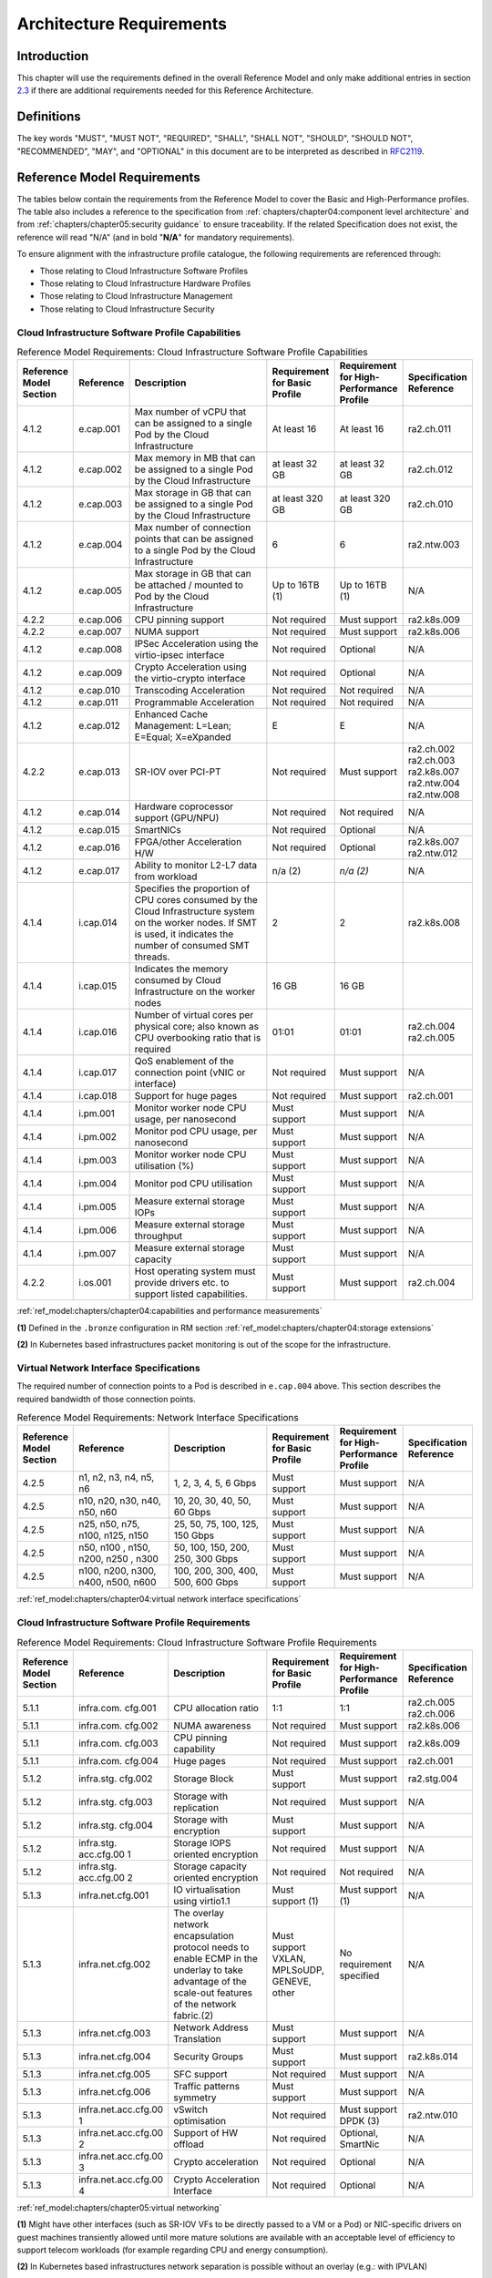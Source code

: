 Architecture Requirements
=========================

Introduction
------------

This chapter will use the requirements defined in the overall Reference Model and only make additional entries in
section `2.3 <#2.3>`__ if there are additional requirements needed for this Reference Architecture.

Definitions
-----------

The key words "MUST", "MUST NOT", "REQUIRED", "SHALL", "SHALL NOT", "SHOULD", "SHOULD NOT", "RECOMMENDED", "MAY", and
"OPTIONAL" in this document are to be interpreted as described in `RFC2119 <https://www.ietf.org/rfc/rfc2119.txt>`__.

Reference Model Requirements
----------------------------

The tables below contain the requirements from the Reference Model to cover the Basic and High-Performance profiles.
The table also includes a reference to the specification from
:ref:`chapters/chapter04:component level architecture` and from
:ref:`chapters/chapter05:security guidance` to ensure traceability. If the related Specification
does not exist, the reference will read "N/A" (and in bold "**N/A**" for mandatory requirements).

To ensure alignment with the infrastructure profile catalogue, the following requirements are referenced through:

-  Those relating to Cloud Infrastructure Software Profiles
-  Those relating to Cloud Infrastructure Hardware Profiles
-  Those relating to Cloud Infrastructure Management
-  Those relating to Cloud Infrastructure Security

Cloud Infrastructure Software Profile Capabilities
~~~~~~~~~~~~~~~~~~~~~~~~~~~~~~~~~~~~~~~~~~~~~~~~~~

.. list-table:: Reference Model Requirements: Cloud Infrastructure Software Profile Capabilities
   :widths: 10 10 50 10 10 10
   :header-rows: 1

   * - Reference Model Section
     - Reference
     - Description
     - Requirement for Basic Profile
     - Requirement for High-Performance Profile
     - Specification Reference
   * - 4.1.2
     - e.cap.001
     - Max number of vCPU that can be assigned to a single Pod by the Cloud Infrastructure
     - At least 16
     - At least 16
     - ra2.ch.011
   * - 4.1.2
     - e.cap.002
     - Max memory in MB that can be assigned to a single Pod by the Cloud Infrastructure
     - at least 32 GB
     - at least 32 GB
     - ra2.ch.012
   * - 4.1.2
     - e.cap.003
     - Max storage in GB that can be assigned to a single Pod by the Cloud Infrastructure
     - at least 320 GB
     - at least 320 GB
     - ra2.ch.010
   * - 4.1.2
     - e.cap.004
     - Max number of connection points that can be assigned to a single Pod by the Cloud Infrastructure
     - 6
     - 6
     - ra2.ntw.003
   * - 4.1.2
     - e.cap.005
     - Max storage in GB that can be attached / mounted to Pod by the Cloud Infrastructure
     - Up to 16TB (1)
     - Up to 16TB (1)
     - N/A
   * - 4.2.2
     - e.cap.006
     - CPU pinning support
     - Not required
     - Must support
     - ra2.k8s.009
   * - 4.2.2
     - e.cap.007
     - NUMA support
     - Not required
     - Must support
     - ra2.k8s.006
   * - 4.1.2
     - e.cap.008
     - IPSec Acceleration using the virtio-ipsec interface
     - Not required
     - Optional
     - N/A
   * - 4.1.2
     - e.cap.009
     - Crypto Acceleration using the virtio-crypto interface
     - Not required
     - Optional
     - N/A
   * - 4.1.2
     - e.cap.010
     - Transcoding Acceleration
     - Not required
     - Not required
     - N/A
   * - 4.1.2
     - e.cap.011
     - Programmable Acceleration
     - Not required
     - Not required
     - N/A
   * - 4.1.2
     - e.cap.012
     - Enhanced Cache Management: L=Lean; E=Equal; X=eXpanded
     - E
     - E
     - N/A
   * - 4.2.2
     - e.cap.013
     - SR-IOV over PCI-PT
     - Not required
     - Must support
     - ra2.ch.002 ra2.ch.003 ra2.k8s.007 ra2.ntw.004 ra2.ntw.008
   * - 4.1.2
     - e.cap.014
     - Hardware coprocessor support (GPU/NPU)
     - Not required
     - Not required
     - N/A
   * - 4.1.2
     - e.cap.015
     - SmartNICs
     - Not required
     - Optional
     - N/A
   * - 4.1.2
     - e.cap.016
     - FPGA/other Acceleration H/W
     - Not required
     - Optional
     - ra2.k8s.007 ra2.ntw.012
   * - 4.1.2
     - e.cap.017
     - Ability to monitor L2-L7 data from workload
     - n/a (2)
     - *n/a (2)*
     - N/A
   * - 4.1.4
     - i.cap.014
     - Specifies the proportion of CPU cores consumed by the Cloud Infrastructure system on the worker nodes. If SMT is used, it indicates the number of consumed SMT threads.
     - 2
     - 2
     - ra2.k8s.008
   * - 4.1.4
     - i.cap.015
     - Indicates the memory consumed by Cloud Infrastructure on the worker nodes
     - 16 GB
     - 16 GB
     -
   * - 4.1.4
     - i.cap.016
     - Number of virtual cores per physical core; also known as CPU overbooking ratio that is required
     - 01:01
     - 01:01
     - ra2.ch.004 ra2.ch.005
   * - 4.1.4
     - i.cap.017
     - QoS enablement of the connection point (vNIC or interface)
     - Not required
     - Must support
     - N/A
   * - 4.1.4
     - i.cap.018
     - Support for huge pages
     - Not required
     - Must support
     - ra2.ch.001
   * - 4.1.4
     - i.pm.001
     - Monitor worker node CPU usage, per nanosecond
     - Must support
     - Must support
     - N/A
   * - 4.1.4
     - i.pm.002
     - Monitor pod CPU usage, per nanosecond
     - Must support
     - Must support
     - N/A
   * - 4.1.4
     - i.pm.003
     - Monitor worker node CPU utilisation (%)
     - Must support
     - Must support
     - N/A
   * - 4.1.4
     - i.pm.004
     - Monitor pod CPU utilisation
     - Must support
     - Must support
     - N/A
   * - 4.1.4
     - i.pm.005
     - Measure external storage IOPs
     - Must support
     - Must support
     - N/A
   * - 4.1.4
     - i.pm.006
     - Measure external storage throughput
     - Must support
     - Must support
     - N/A
   * - 4.1.4
     - i.pm.007
     - Measure external storage capacity
     - Must support
     - Must support
     - N/A
   * - 4.2.2
     - i.os.001
     - Host operating system must provide drivers etc. to support listed capabilities.
     - Must support
     - Must support
     - ra2.ch.004

:ref:`ref_model:chapters/chapter04:capabilities and performance measurements`


**(1)** Defined in the ``.bronze`` configuration in RM section :ref:`ref_model:chapters/chapter04:storage extensions`

**(2)** In Kubernetes based infrastructures packet monitoring is out of the scope for the infrastructure.

Virtual Network Interface Specifications
~~~~~~~~~~~~~~~~~~~~~~~~~~~~~~~~~~~~~~~~

The required number of connection points to a Pod is described in ``e.cap.004`` above. This section describes the
required bandwidth of those connection points.

.. list-table:: Reference Model Requirements: Network Interface Specifications
   :widths: 10 30 30 10 10 10
   :header-rows: 1

   * - Reference Model Section
     - Reference
     - Description
     - Requirement for Basic Profile
     - Requirement for High-Performance Profile
     - Specification Reference
   * - 4.2.5
     - n1, n2, n3, n4, n5, n6
     - 1, 2, 3, 4, 5, 6 Gbps
     - Must support
     - Must support
     - N/A
   * - 4.2.5
     - n10, n20, n30, n40, n50, n60
     - 10, 20, 30, 40, 50, 60 Gbps
     - Must support
     - Must support
     - N/A
   * - 4.2.5
     - n25, n50, n75, n100, n125, n150
     - 25, 50, 75, 100, 125, 150 Gbps
     - Must support
     - Must support
     - N/A
   * - 4.2.5
     - n50, n100 , n150, n200, n250 , n300
     - 50, 100, 150, 200, 250, 300 Gbps
     - Must support
     - Must support
     - N/A
   * - 4.2.5
     - n100, n200, n300, n400, n500, n600
     - 100, 200, 300, 400, 500, 600 Gbps
     - Must support
     - Must support
     - N/A

:ref:`ref_model:chapters/chapter04:virtual network interface specifications`


Cloud Infrastructure Software Profile Requirements
~~~~~~~~~~~~~~~~~~~~~~~~~~~~~~~~~~~~~~~~~~~~~~~~~~

.. list-table:: Reference Model Requirements: Cloud Infrastructure Software Profile Requirements
   :widths: 10 10 50 10 10 10
   :header-rows: 1

   * - Reference Model Section
     - Reference
     - Description
     - Requirement for Basic Profile
     - Requirement for High-Performance Profile
     - Specification Reference
   * - 5.1.1
     - infra.com. cfg.001
     - CPU allocation ratio
     - 1:1
     - 1:1
     - ra2.ch.005 ra2.ch.006
   * - 5.1.1
     - infra.com. cfg.002
     - NUMA awareness
     - Not required
     - Must support
     - ra2.k8s.006
   * - 5.1.1
     - infra.com. cfg.003
     - CPU pinning capability
     - Not required
     - Must support
     - ra2.k8s.009
   * - 5.1.1
     - infra.com. cfg.004
     - Huge pages
     - Not required
     - Must support
     - ra2.ch.001
   * - 5.1.2
     - infra.stg. cfg.002
     - Storage Block
     - Must support
     - Must support
     - ra2.stg.004
   * - 5.1.2
     - infra.stg. cfg.003
     - Storage with replication
     - Not required
     - Must support
     - N/A
   * - 5.1.2
     - infra.stg. cfg.004
     - Storage with encryption
     - Must support
     - Must support
     - N/A
   * - 5.1.2
     - infra.stg. acc.cfg.00 1
     - Storage IOPS oriented encryption
     - Not required
     - Must support
     - N/A
   * - 5.1.2
     - infra.stg. acc.cfg.00 2
     - Storage capacity oriented encryption
     - Not required
     - Not required
     - N/A
   * - 5.1.3
     - infra.net.cfg.001
     - IO virtualisation using virtio1.1
     - Must support (1)
     - Must support (1)
     - N/A
   * - 5.1.3
     - infra.net.cfg.002
     - The overlay network encapsulation protocol needs to enable ECMP in the underlay to take advantage of the scale-out features of the network fabric.(2)
     - Must support VXLAN, MPLSoUDP, GENEVE, other
     - No requirement specified
     - N/A
   * - 5.1.3
     - infra.net.cfg.003
     - Network Address Translation
     - Must support
     - Must support
     - N/A
   * - 5.1.3
     - infra.net.cfg.004
     - Security Groups
     - Must support
     - Must support
     - ra2.k8s.014
   * - 5.1.3
     - infra.net.cfg.005
     - SFC support
     - Not required
     - Must support
     - N/A
   * - 5.1.3
     - infra.net.cfg.006
     - Traffic patterns symmetry
     - Must support
     - Must support
     - N/A
   * - 5.1.3
     - infra.net.acc.cfg.00 1
     - vSwitch optimisation
     - Not required
     - Must support DPDK (3)
     - ra2.ntw.010
   * - 5.1.3
     - infra.net.acc.cfg.00 2
     - Support of HW offload
     - Not required
     - Optional, SmartNic
     - N/A
   * - 5.1.3
     - infra.net.acc.cfg.00 3
     - Crypto acceleration
     - Not required
     - Optional
     - N/A
   * - 5.1.3
     - infra.net.acc.cfg.00 4
     - Crypto Acceleration Interface
     - Not required
     - Optional
     - N/A

:ref:`ref_model:chapters/chapter05:virtual networking`

**(1)** Might have other interfaces (such as SR-IOV VFs to be directly passed to a VM or a Pod) or NIC-specific drivers
on guest machines transiently allowed until more mature solutions are available with an acceptable level of efficiency
to support telecom workloads (for example regarding CPU and energy consumption).

**(2)** In Kubernetes based infrastructures network separation is possible without an overlay (e.g.: with IPVLAN)

**(3)** This feature is not applicable for Kubernetes based infrastructures due to lack of vSwitch however workloads
need access to user space networking solutions.

Cloud Infrastructure Hardware Profile Requirements
~~~~~~~~~~~~~~~~~~~~~~~~~~~~~~~~~~~~~~~~~~~~~~~~~~

.. list-table:: Reference Model Requirements: Cloud Infrastructure Hardware Profile Requirements
   :widths: 10 10 50 10 10 10
   :header-rows: 1

   * - Reference Model Section
     - Reference
     - Description
     - Requirement for Basic Profile
     - Requirement for High-Performance Profile
     - Specification Reference
   * - 5.4.1
     - infra.hw.cpu.cfg. 001
     - Minimum number of CPU sockets
     - 2
     - 2
     - ra2.ch.008
   * - 5.4.1
     - infra.hw.cpu.cfg. 002
     - Minimum number of Cores per CPU
     - 20
     - 20
     - ra2.ch.008
   * - 5.4.1
     - infra.hw.cpu.cfg. 003
     - NUMA Alignment
     - N
     - Y
     - ra2.ch.008
   * - 5.4.1
     - infra.hw.cpu.cfg. 004
     - Simultaneous Multithreading/ Symmetric Multiprocessing (SMT/SMP)
     - Must support
     - Optional
     - ra2.ch.004
   * - 5.4.1
     - infra.hw.cac.cfg. 001
     - GPU
     - Not required
     - Optional
     - N/A
   * - 5.4.2
     - infra.hw.stg.hdd. cfg.001
     - Local Storage HDD
     - No requirement specified
     - No requirement specified
     - N/A
   * - 5.4.2
     - infra.hw.stg.ssd. cfg.002
     - Local Storage SSD
     - Should support
     - Should support
     - ra2.ch.009
   * - 5.4.3
     - infra.hw.nic.cfg. 001
     - Total Number of NIC Ports available in the host
     - 4
     - 4
     - ra2.ch.013
   * - 5.4.3
     - infra.hw.nic.cfg. 002
     - Port speed specified in Gbps (minimum values)
     - 10
     - 25
     - ra2.ch.014 ra2.ch.015
   * - 5.4.3
     - infra.hw.pci.cfg. 001
     - Number of PCIe slots available in the host
     - 8
     - 8
     - ra2.ch.016
   * - 5.4.3
     - infra.hw.pci.cfg. 002
     - PCIe speed
     - Gen 3
     - Gen 3
     - ra2.ch.016
   * - 5.4.3
     - infra.hw.pci.cfg. 003
     - PCIe Lanes
     - 8
     - 8
     - ra2.ch.016
   * - 5.4.3
     - infra.hw.nac.cfg. 001
     - Cryptographic Acceleration
     - Not required
     - Optional
     - N/A
   * - 5.4.3
     - infra.hw.nac.cfg. 002
     - A SmartNIC that is used to offload vSwitch functionality to hardware
     - Not required
     - Optional (1)
     - N/A
   * - 5.4.3
     - infra.hw.nac.cfg. 003
     - Compression
     - Optional
     - Optional
     - N/A

:ref:`ref_model:chapters/chapter05:network acceleration configurations`

**(1)** There is no vSwitch in case of containers, but a SmartNIC can be used to offload any other network processing.

Edge Cloud Infrastructure Hardware Profile Requirements
~~~~~~~~~~~~~~~~~~~~~~~~~~~~~~~~~~~~~~~~~~~~~~~~~~~~~~~

In the case of Telco Edge Cloud Deployments, hardware requirements can differ from the above to account for
environmental and other constraints.
The Reference Model :ref:`ref_model:chapters/chapter08:hybrid multi-cloud architecture`
includes considerations specific to deployments at the edge of the network. The infrastructure profiles "Basic" and
"High Performance" as per :ref:`ref_model:chapters/chapter04:profiles and workload flavours` still apply, but a number
of requirements of the above table are relaxed as follows:

.. list-table:: Reference Model Requirements: Edge Cloud Infrastructure Hardware Profile Requirements
   :widths: 10 10 50 10 10 10
   :header-rows: 1

   * - Reference Model Section
     - Reference
     - Description
     - Requirement for Basic Profile
     - Requirement for High-Performance Profile
     - Specification Reference
   * - 8.x.x
     - infra.hw.cpu.cfg.001
     - sockets
     -
     -
     -
   * - 8.x.x
     - infra.hw.cpu.cfg.002
     - Minimum number of Cores per CPU
     - 1
     - 1
     - ra2.ch.008
   * - 8.x.x
     - infra.hw.cpu.cfg.003
     - NUMA Alignment
     - N
     - Y (1)
     - ra2.ch.008

:ref:`ref_model:chapters/chapter08:telco edge cloud: infrastructure profiles`.


**(1)** immaterial if the number of CPU sockets (infra.hw.cpu.cfg.001) is 1.

Cloud Infrastructure Management Requirements
~~~~~~~~~~~~~~~~~~~~~~~~~~~~~~~~~~~~~~~~~~~~

.. list-table:: Reference Model Requirements: Cloud Infrastructure Management Requirements
   :widths: 10 10 50 10 10
   :header-rows: 1

   * - Reference Model Section
     - Reference
     - Description
     - Requirement (common to all Profiles)
     - Specification Reference
   * - 4.1.5
     - e.man.001
     - Capability to allocate virtual compute resources to a workload
     - Must support
     - N/A
   * - 4.1.5
     - e.man.002
     - Capability to allocate virtual storage resources to a workload
     - Must support
     - N/A
   * - 4.1.5
     - e.man.003
     - Capability to allocate virtual networking resources to a workload
     - Must support
     - N/A
   * - 4.1.5
     - e.man.004
     - Capability to isolate resources between tenants
     - Must support
     - N/A
   * - 4.1.5
     - e.man.005
     - Capability to manage workload software images
     - Must support
     - N/A
   * - 4.1.5
     - e.man.006
     - Capability to provide information related to allocated virtualised resources per tenant
     - Must support
     - N/A
   * - 4.1.5
     - e.man.007
     - Capability to notify state changes of allocated resources
     - Must support
     - N/A
   * - 4.1.5
     - e.man.008
     - Capability to collect and expose performance information on virtualised resources allocated
     - Must support
     - N/A
   * - 4.1.5
     - e.man.009
     - Capability to collect and notify fault information on virtualised resources
     - Must support
     - N/A

:ref:`ref_model:chapters/chapter04:cloud infrastructure management capabilities`.



Cloud Infrastructure Security Requirements
~~~~~~~~~~~~~~~~~~~~~~~~~~~~~~~~~~~~~~~~~~

.. list-table:: Reference Model Requirements: Cloud Infrastructure Security Requirements
   :widths: 10 10 70 10
   :header-rows: 1

   * - Reference Model Section
     - Reference
     - Description
     - Specification Reference
   * - `7.9.1`
     - sec.gen.001
     - The Platform **must** maintain the specified configuration.
     -
   * - `7.9.1`
     - sec.gen.002
     - All systems part of Cloud Infrastructure **must** support password hardening as defined in
       `CIS Password Policy Guide <https://www.cisecurity.org/white-papers/cis-policy-guide/>`__.
       Hardening: CIS Password Policy Guide
     - `5.3.1 Node Hardening: Securing Kubernetes Hosts`
   * - `7.9.1`
     - sec.gen.003
     - All servers part of Cloud Infrastructure **must** support a root of trust and secure boot.
     -
   * - `7.9.1`
     - sec.gen.004
     - The Operating Systems of all the servers part of Cloud Infrastructure **must** be hardened by removing or
       disabling unnecessary services, applications and network protocols, configuring operating system user
       authentication, configuring resource controls, installing and configuring additional security controls where
       needed, and testing the security of the Operating System. (NIST SP 800-123)
     - `5.2 Principles` and `5.3 Node Hardening`
   * - `7.9.1`
     - sec.gen.005
     - The Platform **must** support Operating System level access control
     - `5.3 Node Hardening`
   * - `7.9.1`
     - sec.gen.006
     - The Platform **must** support Secure logging. Logging with root account must be prohibited when root privileges are not required.
     - `5.3.2 Restrict direct access to nodes`
   * - `7.9.1`
     - sec.gen.007
     - All servers part of Cloud Infrastructure **must** be Time synchronized with authenticated Time service.
     -
   * - `7.9.1`
     - sec.gen.008
     - All servers part of Cloud Infrastructure **must** be regularly updated to address security vulnerabilities.
     - `5.3.3 Vulnerability assessment`
   * - `7.9.1`
     - sec.gen.009
     - The Platform **must** support Software integrity protection and verification and **must** scan source code and manifests.
     - `5.4 Securing Kubernetes orchestrator`
   * - `7.9.1`
     - sec.gen.010
     - The Cloud Infrastructure **must** support encrypted storage, for example, block, object and file storage,
        with access to encryption keys restricted based on a need to know. `Controlled Access Based on the Need
        to Know <https://www.cisecurity.org/controls/controlled-access-based-on-the-need-to-know/>`__
     -
   * - `7.9.1`
     - sec.gen.011
     - The Cloud Infrastructure **should** support Read and Write only storage partitions (write only permission to one or more authorized actors).
     -
   * - `7.9.1`
     - sec.gen.012
     - The Operator **must** ensure that only authorized actors have physical access to the underlying infrastructure.
     -
   * - `7.9.1`
     - sec.gen.013
     - The Platform **must** ensure that only authorized actors have logical access to the underlying infrastructure.
     - `5.4 Securing Kubernetes orchestrator`
   * - `7.9.1`
     - sec.gen.014
     - All servers part of Cloud Infrastructure **should** support measured boot and an attestation server that monitors the measurements of the servers.
     -
   * - `7.9.1`
     - sec.gen.015
     - Any change to the Platform must be logged as a security event, and the logged event must include
        the identity of the entity making the change, the change, the date and the time of the change.
     -
   * - `7.9.2`
     - sec.sys.001
     - The Platform **must** support authenticated and secure access to API, GUI and command line interfaces.
     - `5.4 Securing Kubernetes orchestrator`
   * - `7.9.2`
     - sec.sys.002
     - The Platform **must** support Traffic Filtering for workloads (for example, Firewall).
     -
   * - `7.9.2`
     - sec.sys.003
     - The Platform **must** support Secure and encrypted communications, and confidentiality and integrity of network traffic.
     - `5.4.3 Use Transport Layer Security and Service Mesh`
   * - `7.9.2`
     - sec.sys.004
     - The Cloud Infrastructure **must** support authentication, integrity and confidentiality on all network channels.
     - `5.4.3 Use Transport Layer Security and Service Mesh`
   * - `7.9.2`
     - sec.sys.005
     - The Cloud Infrastructure **must** segregate the underlay and overlay networks.
     -
   * - `7.9.2`
     - sec.sys.006
     - The Cloud Infrastructure must be able to utilise the Cloud Infrastructure Manager identity lifecycle management capabilities.
     - `5.2 Principles`
   * - `7.9.2`
     - sec.sys.007
     - The Platform **must** implement controls enforcing separation of duties and privileges, least privilege use and least common mechanism (Role-Based Access Control).
     - `5.2 Principles` `5.4 Securing Kubernetes orchestrator`
   * - `7.9.2`
     - sec.sys.008
     - The Platform **must** be able to assign the Entities that comprise the tenant networks to different
        trust domains. Communication between different trust domains is not allowed, by default.
     -
   * - `7.9.2`
     - sec.sys.009
     - The Platform **must** support creation of Trust Relationships between trust domains.
     -
   * - `7.9.2`
     - sec.sys.010
     - For two or more domains without existing trust relationships, the Platform **must not** allow the effect
        of an attack on one domain to impact the other domains either directly or indirectly.
     -
   * - `7.9.2`
     - sec.sys.011
     - The Platform **must not** reuse the same authentication credential (e.g., key-pair) on different Platform components (e.g., on different hosts, or different services).
     -
   * - `7.9.2`
     - sec.sys.012
     - The Platform **must** protect all secrets by using strong encryption techniques, and storing the protected secrets externally from the component
     -
   * - `7.9.2`
     - sec.sys.013
     - The Platform **must** provide secrets dynamically as and when needed.
     -
   * - `7.9.2`
     - sec.sys.014
     - The Platform **should** use Linux Security Modules such as SELinux to control access to resources.
     -
   * - `7.9.2`
     - sec.sys.015
     - The Platform **must not** contain back door entries (unpublished access points, APIs, etc.).
     -
   * - `7.9.2`
     - sec.sys.016
     - Login access to the platform's components **must** be through encrypted protocols such as SSH v2
        or TLS v1.2 or higher. Note: Hardened jump servers isolated from external networks are recommended
     - `5.4 Securing Kubernetes orchestrator`
   * - `7.9.2`
     - sec.sys.017
     - The Platform **must** provide the capability of using digital certificates that comply with X.509 standards issued by a trusted
     -
   * - `7.9.2`
     - sec.sys.018
     - The Platform **must** provide the capability of allowing certificate renewal and revocation.
     -
   * - `7.9.2`
     - sec.sys.019
     - The Platform **must** provide the capability of testing the validity of a digital certificate (CA signature, validity period, non revocation, identity).
     -
   * - `7.9.2`
     - sec.sys.020
     - The Cloud Infrastructure architecture **should** rely on Zero Trust principles to build a secure by design environment.
     -
   * - `7.9.3`
     - sec.ci.001
     - The Platform **must** support Confidentiality and Integrity of data at rest and in-transit. by design environment.
     - `5.4 Securing Kubernetes orchestrator`
   * - `7.9.3`
     - sec.ci.002
     - The Platform **should** support self-encrypting storage devices. data at rest and in-transit. by design environment.
     -
   * - `7.9.3`
     - sec.ci.003
     - The Platform **must** support Confidentiality and Integrity of data related metadata.
     -
   * - `7.9.3`
     - sec.ci.004
     - The Platform **must** support Confidentiality of processes and restrict information sharing with only the process owner (e.g., tenant).
     -
   * - `7.9.3`
     - sec.ci.005
     - The Platform **must** support Confidentiality and Integrity of process-related metadata and restrict information sharing with only the process owner (e.g., tenant).
     -
   * - `7.9.3`
     - sec.ci.006
     - The Platform **must** support Confidentiality and Integrity of workload resource utilization (RAM, CPU,
        Storage, Network I/O, cache, hardware offload) and restrict information sharing with only the workload
        owner (e.g., tenant).
     -
   * - `7.9.3`
     - sec.ci.007
     - The Platform **must not** allow Memory Inspection by any actor other than the authorized actors for the
        Entity to which Memory is assigned (e.g., tenants owning the workload), for Lawful Inspection, and by
        secure monitoring services.
     -
   * - `7.9.3`
     - sec.ci.008
     - The Cloud Infrastructure **must** support tenant networks segregation.
     - `5.7 Create and define Network Policies`
   * - `7.9.3`
     - sec.ci.009
     - For sensitive data encryption, the key management service **should** leverage a Hardware Security Module to manage and protect cryptographic keys.
     -
   * - `7.9.4`
     - sec.wl.001
     - The Platform **must** support Workload placement policy.
     -
   * - `7.9.4`
     - sec.wl.002
     - The Cloud Infrastructure **must** provide methods to ensure the platform's trust status and integrity (e.g. remote attestation, Trusted Platform Module).
     -
   * - `7.9.4`
     - sec.wl.003
     - The Platform **must** support secure provisioning of workloads.
     - `5.4 Securing Kubernetes orchestrator`
   * - `7.9.4`
     - sec.wl.004
     - The Platform **must** support Location assertion (for mandated in-country or location requirements).
     -
   * - `7.9.4`
     - sec.wl.005
     - The Platform **must** support the separation of production and non-production Workloads.
     - `5.4 Securing Kubernetes orchestrator`
   * - `7.9.4`
     - sec.wl.006
     - The Platform **must** support the separation of Workloads based on their categorisation (for example, payment card information, healthcare, etc.).
     - `5.4 Securing Kubernetes orchestrator`
   * - `7.9.4`
     - sec.wl.007
     - The Operator **must** implement processes and tools to verify VNF authenticity and integrity.
     - `5.13 Trusted Registry`
   * - `7.9.5`
     - sec.img.001
     - Images from untrusted sources **must not** be used.
     - `5.13 Trusted Registry`
   * - `7.9.5`
     - sec.img.002
     - Images **must** be scanned to be maintained free from known vulnerabilities.
     - `5.13 Trusted Registry`
   * - `7.9.5`
     - sec.img.003
     - Images **must not** be configured to run with privileges higher than the privileges of the actor authorized to run them.
     - `5.11 Run-Time Security`
   * - `7.9.5`
     - sec.img.004
     - Images **must** only be accessible to authorized actors.
     -
   * - `7.9.5`
     - sec.img.005
     - Image Registries **must** only be accessible to authorized actors.
     -
   * - `7.9.5`
     - sec.img.006
     - Image Registries **must** only be accessible over secure networks that enforce authentication, integrity and confidentiality.
     - `5.13 Trusted Registry`
   * - `7.9.5`
     - sec.img.007
     - Image registries **must** be clear of vulnerable and out of date versions.
     - `5.13 Trusted Registry`
   * - `7.9.5`
     - sec.img.008
     - Images **must not** include any secrets. Secrets include passwords, cloud provider credentials, SSH keys, TLS certificate keys, etc.
     - `5.12 Secrets Management`
   * - `7.9.5`
     - sec.img.009
     - CIS Hardened Images **should** be used whenever possible.
     -
   * - `7.9.5`
     - sec.img.010
     - Minimalist base images **should** be used whenever possible.
     -
   * - `7.9.6`
     - sec.lcm.001
     - The Platform **must** support Secure Provisioning, Availability, and Deprovisioning (Secure Clean-Up)
        of workload resources where Secure Clean-Up includes tear-down, defense against virus or other attacks.
     -
   * - `7.9.6`
     - sec.lcm.002
     - Cloud operations staff and systems **must** use management protocols limiting security risk such as SNMPv3, SSH v2, ICMP, NTP, syslog and TLS v1.2 or higher.
     - `5.4 Securing Kubernetes orchestrator`
   * - `7.9.6`
     - sec.lcm.003
     - The Cloud Operator **must** implement and strictly follow change management processes for Cloud
        Infrastructure, Cloud Infrastructure Manager and other components of the cloud, and Platform change
        control on hardware.
     -
   * - `7.9.6`
     - sec.lcm.004
     - The Cloud Operator **should** support automated templated approved changes.
     -
   * - `7.9.6`
     - sec.lcm.005
     - Platform **must** provide logs and these logs must be regularly monitored for anomalous behavior.
     - `5.10 Enable Logging and Monitoring`
   * - `7.9.6`
     - sec.lcm.006
     - The Platform **must** verify the integrity of all Resource management requests.
     -
   * - `7.9.6`
     - sec.lcm.007
     - The Platform **must** be able to update newly instantiated, suspended, hibernated, migrated and restarted images with current time information.
     - `5.4 Securing Kubernetes orchestrator`
   * - `7.9.6`
     - sec.lcm.008
     - The Platform **must** be able to update newly instantiated, suspended, hibernated, migrated and restarted images with relevant DNS information.
     -
   * - `7.9.6`
     - sec.lcm.009
     - The Platform **must** be able to update the tag of newly instantiated, suspended, hibernated, migrated and restarted images with relevant geolocation (geographical) information.
     -
   * - `7.9.6`
     - sec.lcm.010
     - The Platform **must** log all changes to geolocation along with the mechanisms and sources of location information (i.e. GPS, IP block, and timing).
     -
   * - `7.9.6`
     - sec.lcm.011
     - The Platform **must** implement Security life cycle management processes including the proactive update and patching of all deployed Cloud Infrastructure software.
     -
   * - `7.9.6`
     - sec.lcm.012
     - The Platform **must** log any access privilege escalation.
     -
   * - `7.9.7`
     - sec.mon.001
     - Platform **must** provide logs and these logs must be regularly monitored for events of interest.
        The logs **must** contain the following fields: event type, date/time, protocol, service or program
        used for access, success/failure, login ID or process ID, IP address and ports (source and destination) involved.
     -
   * - `7.9.7`
     - sec.mon.002
     - Security logs **must** be time synchronised.
     -
   * - `7.9.7`
     - sec.mon.003
     - The Platform **must** log all changes to time server source, time, date and time zones.
     -
   * - `7.9.7`
     - sec.mon.004
     - The Platform **must** secure and protect Audit logs (containing sensitive information) both in-transit and at rest.
     -
   * - `7.9.7`
     - sec.mon.005
     - The Platform **must** Monitor and Audit various behaviours of connection and login attempts to
        detect access attacks and potential access attempts and take corrective actions accordingly.
     -
   * - `7.9.7`
     - sec.mon.006
     - The Platform **must** Monitor and Audit operations by authorized account access after login to detect malicious operational activity and take corrective actions accordingly.
     -
   * - `7.9.7`
     - sec.mon.007
     - The Platform **must** Monitor and Audit security parameter configurations for compliance with defined security policies.
     -
   * - `7.9.7`
     - sec.mon.008
     - The Platform **must** Monitor and Audit externally exposed interfaces for illegal access (attacks) and take corrective security hardening measures.
     -
   * - `7.9.7`
     - sec.mon.009
     - The Platform **must** Monitor and Audit service handling for various attacks (malformed messages, signalling flooding and replaying, etc.) and take corrective actions accordingly.
     -
   * - `7.9.7`
     - sec.mon.010
     - The Platform **must** Monitor and Audit running processes to detect unexpected or unauthorized processes and take corrective actions accordingly.
     -
   * - `7.9.7`
     - sec.mon.011
     - The Platform **must** Monitor and Audit logs from infrastructure elements and workloads to detected anomalies in the system components and take corrective actions accordingly.
     -
   * - `7.9.7`
     - sec.mon.012
     - The Platform **must** Monitor and Audit Traffic patterns and volumes to prevent malware download attempts.
     -
   * - `7.9.7`
     - sec.mon.013
     - The monitoring system **must not** affect the security (integrity and confidentiality) of the infrastructure, workloads, or the user data (through back door entries).
     -
   * - `7.9.7`
     - sec.mon.014
     - The Monitoring systems **should not** impact IAAS, PAAS, and SAAS SLAs including availability SLAs.
     -
   * - `7.9.7`
     - sec.mon.015
     - The Platform **must** ensure that the Monitoring systems are never starved of resources and **must** activate alarms when resource utilisation exceeds a configurable threshold.
     -
   * - `7.9.7`
     - sec.mon.016
     - The Platform Monitoring components **should** follow security best practices for auditing, including secure logging and tracing.
     -
   * - `7.9.7`
     - sec.mon.017
     - The Platform **must** audit systems for any missing security patches and take appropriate actions.
     - `5.3.3 Vulnerability assessment`
   * - `7.9.7`
     - sec.mon.018
     - The Platform, starting from initialization, **must** collect and analyze logs to identify security events, and store these events in an external system.
     - `5.3.4 Patch management`
   * - `7.9.7`
     - sec.mon.019
     - The Platform's components **must not** include an authentication credential, e.g., password, in any logs, even if encrypted.
     -
   * - `7.9.7`
     - sec.mon.020
     - The Platform's logging system **must** support the storage of security audit logs for a configurable period of time.
     -
   * - `7.9.7`
     - sec.mon.021
     - The Platform **must** store security events locally if the external logging system is unavailable and
        shall periodically attempt to send these to the external logging system until successful.
     -
   * - `7.9.8`
     - sec.oss.001
     - Open source code **must** be inspected by tools with various capabilities for static and dynamic code analysis.
     - `5.3.3 Vulnerability assessment`
   * - `7.9.8`
     - sec.oss.002
     - The `CVE (Common Vulnerabilities and Exposures) <https://cve.mitre.org/>`__ **must** be used to identify
        vulnerabilities and their severity rating for open source code part of Cloud Infrastructure and workloads
        software.
     -
   * - `7.9.8`
     - sec.oss.003
     - Critical and high severity rated vulnerabilities **must** be fixed in a timely manner. Refer to the
        `CVSS (Common Vulnerability Scoring System <https://www.first.org/cvss/>`__ to know a vulnerability
        score and its associated rate (low, medium, high, or critical).
     -
   * - `7.9.8`
     - sec.oss.004
     - A dedicated internal isolated repository separated from the production environment **must** be used to store vetted open source content.
     - `5.13 Trusted Registry`
   * - `7.9.8`
     - sec.oss.005
     - A Software Bill of Materials (`SBOM <https://www.ntia.gov/SBOM>`__) **should** be provided or build, and maintained to identify the software components and their origins.
     -
   * - `7.9.9`
     - sec.arch.001
     - Threat Modelling methodologies and tools **should** be used during the Secure Design and Architecture
        stage triggered by Software Feature Design trigger. It may be done manually or using tools like open source
        OWASP Threat Dragon
     -
   * - `7.9.9`
     - sec.arch.002
     - Security Control Baseline Assessment **should** be performed during the Secure Design and Architecture
        stage triggered by Software Feature Design trigger. Typically done manually by internal or independent
        assessors.
     -
   * - `7.9.10`
     - sec.code.001
     - SAST -Static Application Security Testing **must** be applied during Secure Coding stage triggered by Pull,
        Clone or Comment trigger. Security testing that analyses application source code for software vulnerabilities
        and gaps against best practices. Example: open source OWASP range of tools.
     -
   * - `7.9.10`
     - sec.code.002
     - SCA - Software Composition Analysis **should** be applied during Secure Coding stage triggered by Pull,
        Clone or Comment trigger. Security testing that analyses application source code or compiled code for
        software components with known vulnerabilities. Example: open source OWASP range of tools.
     -
   * - `7.9.10`
     - sec.code.003
     - Source Code Review **should** be performed continuously during Secure Coding stage. Typically done manually.
     -
   * - `7.9.10`
     - sec.code.004
     - Integrated SAST via IDE Plugins **should** be used during Secure Coding stage triggered by Developer Code
        trigger. On the local machine: through the IDE or integrated test suites; triggered on completion of coding be
        developer.
     -
   * - `7.9.10`
     - sec.code.005
     - SAST of Source Code Repo **should** be performed during Secure Coding stage triggered by Developer Code trigger. Continuous delivery pre-deployment: scanning prior to deployment.
     -
   * - `7.9.11`
     - sec.bld.001
     - SAST -Static Application Security Testing **should** be applied during the Continuous Build, Integration and
        Testing stage triggered by Build and Integrate trigger. Example: open source OWASP range of tools.
     -
   * - `7.9.11`
     - sec.bld.002
     - SCA - Software Composition Analysis **should** be applied during the Continuous Build, Integration and
        Testing stage triggered by Build and Integrate trigger. Example: open source OWASP range of tools.
     -
   * - `7.9.11`
     - sec.bld.003
     - Image Scan **must** be applied during the Continuous Build, Integration and Testing stage triggered by
        Package trigger. Example: A push of a container image to a container registry may trigger a vulnerability
        scan before the image becomes available in the registry.
     -
   * - `7.9.11`
     - sec.bld.004
     - DAST - Dynamic Application Security Testing **should** be applied during the Continuous Build, Integration
        and Testing stage triggered by Stage & Test trigger. Security testing that analyses a running application by
        exercising application functionality and detecting vulnerabilities based on application behaviour and response.
        Example: OWASP ZAP.
     -
   * - `7.9.11`
     - sec.bld.005
     - Fuzzing **should** be applied during the Continuous Build, Integration and testing stage triggered by
        Stage & Test trigger. Fuzzing or fuzz testing is an automated software testing technique that involves
        providing invalid, unexpected, or random data as inputs to a computer program. Example: GitLab Open
        Sources Protocol Fuzzer Community Edition.
     -
   * - `7.9.11`
     - sec.bld.006
     - IAST - Interactive Application Security Testing **should** be applied during the Continuous Build, Integration
        and Testing stage triggered by Stage & Test trigger. Software component deployed with an application that
        assesses application behaviour and detects presence of vulnerabilities on an application being exercised in
        realistic testing scenarios. Example: Contrast Community Edition.
     -
   * - `7.9.12`
     - sec.del.001
     - Image Scan **must** be applied during the Continuous Delivery and Deployment stage triggered by
        Publish to Artifact and Image Repository trigger. Example: GitLab uses the open-source Clair engine for
        container image scanning.
     -
   * - `7.9.12`
     - sec.del.002
     - Code Signing **must** be applied during the Continuous Delivery and Deployment stage triggered by
        Publish to Artifact and Image Repository trigger. Code Signing provides authentication to assure that
        downloaded files are from the publisher named on the certificate.
     -
   * - `7.9.12`
     - sec.del.003
     - Artifact and Image Repository Scan **should** be continuously applied during the Continuous Delivery
        and Deployment stage. Example: GitLab uses the open source Clair engine for container scanning.
     -
   * - `7.9.12`
     - sec.del.004
     - Component Vulnerability Scan **must** be applied during the Continuous Delivery and Deployment stage
        triggered by Instantiate Infrastructure trigger. The vulnerability scanning system is deployed on the cloud
        platform to detect security vulnerabilities of specified components through scanning and to provide timely
        security protection. Example: OWASP Zed Attack Proxy (ZAP).
     -
   * - `7.9.13`
     - sec.run.001
     - Component Vulnerability Monitoring **must** be continuously applied during the Runtime Defence and
        Monitoring stage and remediation actions **must** be applied for high severity rated vulnerabilities.
        Security technology that monitors components like virtual servers and assesses data, applications, and
        infrastructure for security risks.
     -
   * - `7.9.13`
     - sec.run.002
     - RASP - Runtime Application Self- Protection **should** be continuously applied during the Runtime Defence
        and Monitoring stage. Security technology deployed within the target application in production for detecting,
        alerting, and blocking attacks.
     -
   * - `7.9.13`
     - sec.run.003
     - Application testing and Fuzzing **should** be continuously applied during the Runtime Defence
        and Monitoring stage. Fuzzing or fuzz testing is an automated software testing technique that
        involves providing invalid, unexpected, or random data as inputs to a computer program.
        Example: GitLab Open Sources Protocol Fuzzer Community Edition.
     -
   * - `7.9.13`
     - sec.run.004
     - Penetration Testing **should** be continuously applied during the Runtime Defence and Monitoring stage. Typically done manually.
     -
   * - `7.9.14`
     - sec.std.001
     - The Cloud Operator **should** comply with Center for Internet Security CIS Controls (`https://www.cisecur ity.org/ <https://www.cisecurity.org/>`__)
     -
   * - `7.9.14`
     - sec.std.002
     - The Cloud Operator, Platform and Workloads **should** follow the guidance in the CSA Security
        Guidance for Critical Areas of Focus in Cloud Computing (latest version)
        `https://cloudsecurityalliance. org/ <https://cloudsecurityalliance.org/>`__
     -
   * - `7.9.14`
     - sec.std.003
     - The Platform and Workloads **should** follow the guidance in the `OWASP Cheat Sheet Series (OCSS) <https://github.com/OWASP/CheatSheetSeries>`__
     -
   * - `7.9.14`
     - sec.std.004
     - The Cloud Operator, Platform and Workloads **should** ensure that their code is not vulnerable to the
        OWASP Top Ten Security Risks `https://owasp.org/www-project-top-t en/
        <https://owasp.org/www-project-top-ten/>`__
     -
   * - `7.9.14`
     - sec.std.005
     - The Cloud Operator, Platform and Workloads **should** strive to improve their maturity on the
        `OWASP Software Maturity Model (SAMM) <https://owaspsamm.org/blog/2019/12/20/version2-community-release/>`__
     -
   * - `7.9.14`
     - sec.std.006
     - The Cloud Operator, Platform and Workloads **should** utilize the `OW ASP Web Security Testing Guide <https://github.com/OWASP/wstg/tree/master/document>`__
     -
   * - `7.9.14`
     - sec.std.007
     - The Cloud Operator, and Platform **should** satisfy the requirements for Information Management Systems
        specified in `ISO/IEC 27001 <https://www.iso.org/obp/ui/#iso:std:iso-iec:27001:ed-2:v1:en>`__. ISO/IEC
        27002:2013 - ISO/IEC 27001 is the international Standard for best-practice information security management
        systems (ISMSs).
     -
   * - `7.9.14`
     - sec.std.008
     - The Cloud Operator, and Platform **should** implement the Code of practice for Security Controls specified
        `ISO/IEC 27002:2013 (or la test) <https://www.iso.org/obp/ui/#iso:std:iso-iec:27002:ed-2:v1:en>`__
     -
   * - `7.9.14`
     - sec.std.009
     - The Cloud Operator, and Platform **should** implement the `ISO/IEC 27 032:2012 (or latest)
        <https://www.iso.org/obp/ui/#iso:std:iso-iec:27032:ed-1:v1:en>`__ Guidelines for Cybersecurity techniques.
        ISO/IEC 27032 - ISO/IEC 27032 is the international Standard focusing explicitly on cybersecurity.
     -
   * - `7.9.14`
     - sec.std.010
     - The Cloud Operator **should** conform to the ISO/IEC 27035 standard for incidence management. ISO/IEC 27035 - ISO/IEC 27035 is the international Standard for incident management.
     -
   * - `7.9.14`
     - sec.std.011
     - The Cloud Operator **should** conform to the ISO/IEC 27031 standard for business continuity. ISO/IEC 27031 -
        ISO/IEC 27031 is the international Standard for ICT readiness for business continuity.
     -
   * - `7.9.14`
     - sec.std.012
     - The Public Cloud Operator **must**, and the Private Cloud Operator **may** be certified to be compliant
        with the International Standard on Awareness Engagements (ISAE) 3402 (in the US: SSAE 16). International
        Standard on Awareness Engagements (ISAE) 3402. US Equivalent: SSAE16.
     -

:ref:`ref_model:chapters/chapter07:consolidated security requirements`

Kubernetes Architecture Requirements
------------------------------------

The requirements in this section are to be delivered in addition to those in section 2.2, and have been
created to support the Principles defined in the :ref:`chapters/chapter01:Overview` of this
Reference Architecture.

The Reference Model (RM) defines the Cloud Infrastructure, which consists of the physical resources, virtualised
resources and a software management system.

In virtualisation platforms, the Cloud Infrastructure consists of the Guest Operating System, Hypervisor and, if
needed, other software such as libvirt. The Cloud Infrastructure Management component is responsible for, among others,
tenant management, resources management, inventory, scheduling, and access management.

With regards to containerisation platforms, the scope of the following Architecture requirements include the Cloud
Infrastructure Hardware (e.g. physical resources), Cloud Infrastructure Software (e.g. Hypervisor (optional), Container
Runtime, virtual or container Orchestrator(s), Operating System), and infrastructure resources consumed by virtual
machines or containers.

.. list-table:: Kubernetes Architecture Requirements
   :widths: 10 10 10 50 20
   :header-rows: 1

   * - Reference
     - Category
     - Sub-category
     - Description
     - Specification Reference
   * - gen.cnt.02
     - General
     - Cloud nativeness
     - The Architecture must support immutable infrastructure.
     - ra2.ch.017
   * - gen.cnt.03
     - General
     - Cloud nativeness
     - The Architecture must run conformant Kubernetes as defined by the `CNCF <https://github.com/cncf/k8s-conformance>`__.
     - ra2.k8s.001
   * - gen.cnt.04
     - General
     - Cloud nativeness
     - The Architecture must support clearly defined abstraction layers.
     -
   * - gen.cnt.05
     - General
     - Cloud nativeness
     - The Architecture should support configuration of all components in an automated manner using openly published API definitions.
     -
   * - gen.scl.01
     - General
     - Scalability
     - The Architecture should support policy driven horizontal auto-scaling of workloads.
     -
   * - gen.rsl.01
     - General
     - Resiliency
     - The Architecture must support resilient Kubernetes components that are required for the continued availability of running workloads.
     - ra2.k8s.004
   * - gen.rsl.02
     - General
     - Resiliency
     - The Architecture should support resilient Kubernetes service components that are not subject to gen.rsl.01.
     - ra2.k8s.002, ra2.k8s.003
   * - gen.avl.01
     - General
     - Availability
     - The Architecture must provide High Availability for Kubernetes components.
     - ra2.k8s.002, ra2.k8s.003, ra2.k8s.004
   * - gen.ost.01
     - Openness
     - Availability
     - The Architecture should embrace open-based standards and technologies.
     - ra2.crt.001, ra2.crt.002, ra2.ntw.002, ra2.ntw.006, ra2.ntw.007
   * - inf.com.01
     - Infrastructure
     - Compute
     - The Architecture must provide compute resources for Pods. technologies.
     - ra2.k8s.004
   * - inf.stg.01
     - Infrastructure
     - Storage
     - The Architecture must support the ability for an operator to choose whether or not to deploy persistent storage for Pods.
     - ra2.stg.004
   * - inf.ntw.01
     - Infrastructure
     - Network
     - The Architecture must support network resiliency on the Kubernetes nodes.
     -
   * - inf.ntw.02
     - Infrastructure
     - Network
     - The Architecture must support fully redundant network connectivity to the Kubernetes nodes, leveraging multiple network connections.
     -
   * - inf.ntw.03
     - Infrastructure
     - Network
     - The networking solution should be able to be centrally administrated and configured.
     - ra2.ntw.001, ra2.ntw.004
   * - inf.ntw.04
     - Infrastructure
     - Network
     - The Architecture must support dual stack IPv4 and IPv6 for Kubernetes workloads.
     - ra2.ch.007, ra2.k8s.010
   * - inf.ntw.05
     - Infrastructure
     - Network
     - The Architecture must support capabilities for integrating SDN controllers.
     -
   * - inf.ntw.06
     - Infrastructure
     - Network
     - The Architecture must support more than one networking solution.
     - ra2.ntw.005, ra2.ntw.007
   * - inf.ntw.07
     - Infrastructure
     - Network
     - The Architecture must support the ability for an operator to choose whether or not to deploy more than one networking solution.
     - ra2.ntw.005
   * - inf.ntw.08
     - Infrastructure
     - Network
     - The Architecture must provide a default network which implements the Kubernetes network model.
     - ra2.ntw.002
   * - inf.ntw.09
     - Infrastructure
     - Network
     - The networking solution must not interfere with or cause interference to any interface or network it does not own.
     -
   * - inf.ntw.10
     - Infrastructure
     - Network
     - The Architecture must support Cluster wide coordination of IP address assignment.
     -
   * - inf.ntw.13
     - Infrastructure
     - Network
     - The platform must allow specifying multiple separate IP pools. Tenants are required to select at least one IP pool that is different from the control infrastructure IP pool or other tenant IP pools.
     -
   * - inf.ntw.14
     - Infrastructure
     - Network
     - The platform must allow NATless traffic (i.e. exposing the pod IP address directly to the outside), allowing source and destination IP addresses to be preserved in the traffic headers from workloads to external networks. This is needed e.g. for signaling applications, using SIP and Diameter protocols.
     - ra2.ntw.011
   * - inf.ntw.15
     - Infrastructure
     - Network
     - The platform must support LoadBalancer Publishing Service (ServiceType)
     -
   * - inf.ntw.16
     - Infrastructure
     - Network
     - The platform must support Ingress.
     -
   * - inf.ntw.17
     - Infrastructure
     - Network
     - The platform should support NodePort Publishing Service (ServiceTypes).
     -
   * - inf.ntw.18
     - Infrastructure
     - Network
     - The platform should support ExternalName Publishing Service (ServiceTypes).
     -
   * - inf.vir.01
     - Infrastructure
     - Virtual Infr astructure
     - The Architecture must support the capability for Containers to consume infrastructure resources abstracted by Host Operating Systems that are running within a virtual machine.
     - ra2.ch.005 ra2.ch.011
   * - inf.phy.01
     - Infrastructure
     - Physical Infrastructu re
     - The Architecture must support the capability for Containers to consume infrastructure resources abstracted by Host Operating Systems that are running within a physical server.
     - ra2.ch.008
   * - kcm.gen.01
     - Kubernetes Cluster
     - General
     - The Architecture must support policy driven horizontal auto- scaling of Kubernetes Cluster.
     - N/A
   * - kcm.gen.02
     - Kubernetes Cluster
     - General
     - The Architecture must enable workload resiliency.
     - ra2.k8s.004
   * - int.api.01
     - API
     - General
     - The Architecture must leverage the Kubernetes APIs to discover and declaratively manage compute (virtual and bare metal resources), network, and storage.
     - For Networking: ra2.ntw.001, ra2.ntw.008, ra2.app.006. Compute/storage not yet met.
   * - int.api.02
     - API
     - General
     - The Architecture must support the usage of a Kubernetes Application package manager using the Kubernetes API, like Helm v3. network, and storage.
     - ra2.pkg.001
   * - int.api.03
     - API
     - General
     - The Architecture must support stable features in its APIs.
     -
   * - int.api.04
     - API
     - General
     - The Architecture must support limited backward compatibility in its APIs. Support for the whole API must not be dropped, but the schema or other details can change.
     -
